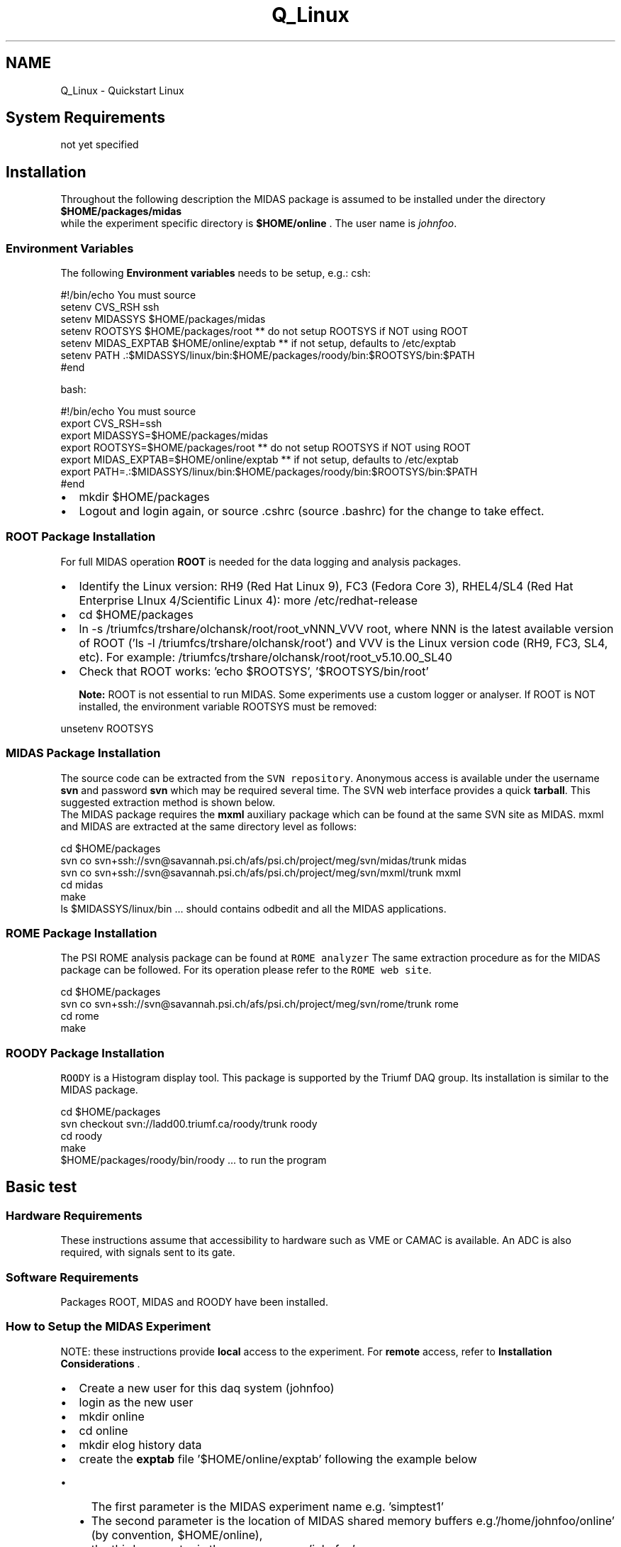 .TH "Q_Linux" 3 "31 May 2012" "Version 2.3.0-0" "Midas" \" -*- nroff -*-
.ad l
.nh
.SH NAME
Q_Linux \- Quickstart Linux 

.br
 
.PP

.br
.SH "System Requirements"
.PP
not yet specified
.SH "Installation"
.PP
Throughout the following description the MIDAS package is assumed to be installed under the directory \fB$HOME/packages/midas\fP 
.br
 while the experiment specific directory is \fB$HOME/online\fP . The user name is \fIjohnfoo\fP. 
.br
.SS "Environment Variables"
The following \fBEnvironment variables\fP needs to be setup, e.g.: csh: 
.PP
.nf
  #!/bin/echo You must source
  setenv CVS_RSH ssh
  setenv MIDASSYS $HOME/packages/midas  
  setenv ROOTSYS  $HOME/packages/root   ** do not setup ROOTSYS if NOT using ROOT
  setenv MIDAS_EXPTAB $HOME/online/exptab ** if not setup,  defaults to  /etc/exptab
  setenv PATH .:$MIDASSYS/linux/bin:$HOME/packages/roody/bin:$ROOTSYS/bin:$PATH
  #end

.fi
.PP
 
.br
 bash: 
.PP
.nf
  #!/bin/echo You must source
  export CVS_RSH=ssh
  export MIDASSYS=$HOME/packages/midas  
  export ROOTSYS=$HOME/packages/root   ** do not setup ROOTSYS if NOT using ROOT
  export MIDAS_EXPTAB=$HOME/online/exptab ** if not setup,  defaults to  /etc/exptab
  export PATH=.:$MIDASSYS/linux/bin:$HOME/packages/roody/bin:$ROOTSYS/bin:$PATH
  #end

.fi
.PP
.IP "\(bu" 2
mkdir $HOME/packages
.IP "\(bu" 2
Logout and login again, or source .cshrc (source .bashrc) for the change to take effect. 
.br

.PP
.PP
 
.SS "ROOT Package Installation"
For full MIDAS operation \fBROOT\fP is needed for the data logging and analysis packages.
.PP
.IP "\(bu" 2
Identify the Linux version: RH9 (Red Hat Linux 9), FC3 (Fedora Core 3), RHEL4/SL4 (Red Hat Enterprise LInux 4/Scientific Linux 4): more /etc/redhat-release
.IP "\(bu" 2
cd $HOME/packages
.IP "\(bu" 2
ln -s /triumfcs/trshare/olchansk/root/root_vNNN_VVV root, where NNN is the latest available version of ROOT ('ls -l /triumfcs/trshare/olchansk/root') and VVV is the Linux version code (RH9, FC3, SL4, etc). For example: /triumfcs/trshare/olchansk/root/root_v5.10.00_SL40
.IP "\(bu" 2
Check that ROOT works: 'echo $ROOTSYS', '$ROOTSYS/bin/root' 
.br
 
.br
 \fBNote:\fP ROOT is not essential to run MIDAS. Some experiments use a custom logger or analyser. If ROOT is NOT installed, the environment variable ROOTSYS must be removed: 
.PP
.nf
      unsetenv ROOTSYS

.fi
.PP

.PP
.PP

.br
.SS "MIDAS Package Installation"
The source code can be extracted from the \fCSVN repository\fP. Anonymous access is available under the username \fBsvn\fP and password \fBsvn\fP which may be required several time. The SVN web interface provides a quick \fBtarball\fP. This suggested extraction method is shown below. 
.br
 The MIDAS package requires the \fBmxml\fP auxiliary package which can be found at the same SVN site as MIDAS. mxml and MIDAS are extracted at the same directory level as follows: 
.PP
.nf
  cd $HOME/packages
  svn co svn+ssh://svn@savannah.psi.ch/afs/psi.ch/project/meg/svn/midas/trunk midas
  svn co svn+ssh://svn@savannah.psi.ch/afs/psi.ch/project/meg/svn/mxml/trunk mxml
  cd midas
  make
  ls $MIDASSYS/linux/bin   ... should contains odbedit and all the MIDAS applications.

.fi
.PP
 
.br
.PP
 
.SS "ROME Package Installation"
The PSI ROME analysis package can be found at \fCROME analyzer\fP The same extraction procedure as for the MIDAS package can be followed. For its operation please refer to the \fCROME web site\fP. 
.PP
.nf
  cd $HOME/packages
  svn co svn+ssh://svn@savannah.psi.ch/afs/psi.ch/project/meg/svn/rome/trunk rome
  cd rome
  make

.fi
.PP
.PP
 
.SS "ROODY Package Installation"
\fCROODY\fP is a Histogram display tool. This package is supported by the Triumf DAQ group. Its installation is similar to the MIDAS package. 
.PP
.nf
  cd $HOME/packages
  svn checkout svn://ladd00.triumf.ca/roody/trunk roody
  cd roody
  make
  $HOME/packages/roody/bin/roody   ... to run the program

.fi
.PP
.PP
.PP
 
.SH "Basic test"
.PP
.SS "Hardware Requirements"
These instructions assume that accessibility to hardware such as VME or CAMAC is available. An ADC is also required, with signals sent to its gate.
.SS "Software Requirements"
Packages ROOT, MIDAS and ROODY have been installed.
.SS "How to Setup the MIDAS Experiment"
NOTE: these instructions provide \fBlocal\fP access to the experiment. For \fBremote\fP access, refer to \fBInstallation Considerations\fP .
.PP
.IP "\(bu" 2
Create a new user for this daq system (johnfoo)
.IP "\(bu" 2
login as the new user
.IP "\(bu" 2
mkdir online
.IP "\(bu" 2
cd online
.IP "\(bu" 2
mkdir elog history data
.IP "\(bu" 2
create the \fBexptab\fP file '$HOME/online/exptab' following the example below
.IP "  \(bu" 4
The first parameter is the MIDAS experiment name e.g. 'simptest1'
.IP "  \(bu" 4
The second parameter is the location of MIDAS shared memory buffers e.g.'/home/johnfoo/online' (by convention, $HOME/online),
.IP "  \(bu" 4
the third parameter is the username e.g. 'johnfoo' 
.PP
.nf
  simptest1 /home/johnfoo/online johnfoo

.fi
.PP
 
.PP

.IP "\(bu" 2
copy $MIDASSYS/examples/experiment/* to the online directory.
.IP "\(bu" 2
make (creates frontend executable frontend.exe) 
.PP
.nf
  cd online
  cp $MIDASSYS/examples/experiment/* .
  make

.fi
.PP

.IP "\(bu" 2
The analyzer will build properly if ROOT has been previously installed.
.IP "\(bu" 2
At this point the frontend and the analyzer should be ready if no error where generated during the build. By running the script \fB start_daq.sh \fP several midas applications will be started in sequence.
.IP "  1." 6
Cleanup previous midas application (if any).
.IP "  2." 6
Start the midas web server [mhttpd]
.IP "  3." 6
Start the frontend application in its own xterm (for debugging purpose).
.IP "  4." 6
Start the analyzer application in its own xterm (for debugging purpose).
.IP "  5." 6
Start the Midas Data logger [mlogger]
.PP

.PP
.PP
.PP
.nf
   $ sh ./start_daq
.fi
.PP
.PP
.IP "\(bu" 2
Once all these applications are running, you can invoke the Midas web page by using your browser to http://localhost:8081 . A Midas run status page should be appearing with multiple buttons for run control as well as equipment listing and application listing. Please refers to \fBmhttpd: the MIDAS Web-based Run Control utility\fP for further information.
.IP "\(bu" 2
You can also run the MIDAS Online Editor [odbedit] in a new terminal to provide you command line access to the database.
.IP "  \(bu" 4
The content of the database is accessible with Unix-like commands. There are directories related to specifics of the Midas environment. One in particular is the 'Logger'. Please refer to \fBCustomizing the MIDAS data logging\fP for discussion on the different logger configuration options.
.PP

.IP "\(bu" 2
Run can be started and stopped under odbedit or through the web page.
.IP "\(bu" 2
While a run is in progress, the midas application \fBmdump\fP will provide you an event dump of the collected data from the running frontend.
.IP "\(bu" 2
For further data processing/analysis, either the \fB midas analyzer \fP or the \fCrootana \fP can used for data display as well. 
.PP
.nf
    $odbedit
        [local:exp:S]> ls
        ...
        [local:exp:S]> help
        ...
        [local:exp:S]> start
        [local:exp:S]> exit
        ...
        $ mdump

.fi
.PP
 
.br

.PP
.PP
.PP
 
.SH "Installation Considerations"
.PP
.SS "Remote Access to the experiment"
While the above description in \fBHow to Setup the MIDAS Experiment\fP installs MIDAS under user privilege for standard operation, MIDAS can also be installed in a more general way under root privilege. This method allows remote access to the package through the xinetd daemon mechanism. In order to implement this, some extra steps are necessary as described here.
.PP
.IP "\(bu" 2
\fB It is to be noted that remote access can be also obtained under user privilege by starting the Midas server [mserver] by hand.\fP 
.PP
.nf
  $ mserver -D

.fi
.PP

.PP
.PP
Several system files needs to be modified (as root) for the full MIDAS implementation.
.IP "\(bu" 2
\fB/etc/services :\fP For remote access, inclusion of the 'midas' service is needed. Add following line: 
.PP
.nf
  # midas service
  midas           1175/tcp                        # Midas server

.fi
.PP

.IP "\(bu" 2
\fB/etc/xinetd.d/midas :\fP Daemon definition. Create new file named \fBmidas\fP 
.PP
.nf
  service midas
  {
           flags                   = REUSE NOLIBWRAP
           socket_type             = stream
           wait                    = no
           user                    = root
           server                  = /usr/local/bin/mserver
           log_on_success          += USERID HOST PID
           log_on_failure          += USERID HOST
           disable                 = no
  }

.fi
.PP

.IP "\(bu" 2
\fB/etc/ld.so.conf :\fP Dynamic Linked library list. Add directory pointing to location of the midas.so file (add /usr/local/lib). 
.PP
.nf
  /usr/local/lib

.fi
.PP
 The system is now build by default in static, which makes it unecessary to setup the .so path through either the environment \fBLD_LIBRARY_PATH\fP or the ld.so.conf.
.IP "\(bu" 2
\fB/etc/exptab :\fP MIDAS Experiment definition file (see below). 
.br

.br

.PP
.PP
  
.SS "Definition of Experiments (exptab)"
The MIDAS system supports \fB multiple experiments running at the same time on a single computer\fP. Even though it may not be efficient, this capability makes sense when the experiments are simple detector lab setups which share hardware resources for data collection. In order to support this feature, MIDAS requires a uniquely identified set of \fBparameters\fP for each experiment that is used to define the location of the Online Database. 
.br

.br
 Every experiment under MIDAS has its own ODB. In order to differentiate them, an experiment \fB name and directory \fP are assigned to each experiment. This allows several experiments to run concurrently on the same host using a common MIDAS installation. 
.br

.br
 Whenever a application specific to a particular experiment is started, the experiment name can be specified as a command line argument, or as an environment variable. 
.br

.br
 A list of all possible running experiments on a given machine is kept in the file \fBexptab\fP. This file \fBexptab\fP is expected by default to be located under \fB/etc/exptab\fP. This default location can be overwritten by the \fBEnvironment Variable\fP \fBMIDAS_EXPTAB\fP. 
.br

.br
 \fBThe\fP exptab file defines each experiment on the machine, with one line per experiment. Each line contains three \fBparameters\fP, i.e: \fBexperiment name\fP, \fBexperiment directory name\fP and \fBuser name\fP. For example: 
.PP
.nf
  #
  # Midas experiment list
  test   /home/johnfoo/online     johnfoo
  decay  /home/jackfoo/decay_daq  jackfoo

.fi
.PP
 
.br
 Experiments not defined in \fBexptab\fP are not accessible remotely, but can still be accessed locally using the \fBenvironment variable\fP \fBMIDAS_DIR\fP if defined. This environment variable superceeds the \fBexptab\fP definition. 
.br
  Where more than one experiment is defined, the default name of the experiment to connect to can be provided using the \fBMIDAS_EXPT_NAME\fP environment variable.
.PP
.PP
 
.SH "Demo examples"
.PP
The midas file structure contains examples of code which should be used as a template. In the \fB midas/examples/experiment\fP directory you will find a full set for frontend and analysis code. The building of this example is performed with the \fBMakefile\fP of this directory. 
.PP
.nf
  #-------------------------------------------------------------------
  # The following lines define directories. Adjust if necessary
  #                 
  DRV_DIR   = $(MIDASSYS)/drivers/bus
  INC_DIR   = $(MIDASSYS)/include
  LIB_DIR   = $(MIDASSYS)/linux/lib

.fi
.PP
.PP
For testing the system, you can start the frontend as follow: 
.PP
.nf
  > frontend
  Event buffer size      :     100000
  Buffer allocation      : 2 x 100000
  System max event size  :     524288
  User max event size    :     10000
  User max frag. size    :     5242880
  # of events per buffer :     10
  
  Connect to experiment ...Available experiments on local computer:
  0 : test         
  1 : decay
  Select number:0                    <---- predefined experiment from exptab file

  Sample Frontend connected to <local>. Press '!' to exit                 17:27:47
  ================================================================================
  Run status:   Stopped    Run number 0
  ================================================================================
  Equipment     Status     Events     Events/sec Rate[kB/s] ODB->FE    FE->ODB
  --------------------------------------------------------------------------------
  Trigger       OK         0          0.0        0.0        0          0
  Scaler        OK         0          0.0        0.0        0          0

.fi
.PP
 In a different terminal window 
.PP
.nf
  >odbedit
  Available experiments on local computer:
  0 : test
  1 : decay
  Select number: 0
  [local:test:S]/>start now
  Starting run #1
  17:28:58 [ODBEdit] Run #1 started
  [local:test:R]/>

.fi
.PP
 The run has been started as seen in the frontend terminal window. See the \fBfrontend.c\fP for data generation code. 
.PP
.nf
  Sample Frontend connected to <local>. Press '!' to exit                 17:29:07
  ================================================================================
  Run status:   Running    Run number 1
  ================================================================================
  Equipment     Status     Events     Events/sec Rate[kB/s] ODB->FE    FE->ODB
  --------------------------------------------------------------------------------
  Trigger       OK         865        99.3       5.4        0          9
  Scaler        OK         1          0.0        0.0        0          1

.fi
.PP
.PP

.br
.PP

.br
 
.PP

.br
.PP
 
